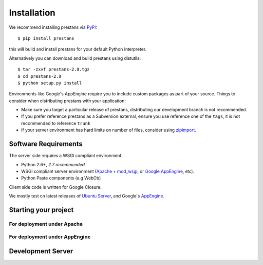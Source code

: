 ============
Installation
============

We recommend installing prestans via `PyPI <http://pypi.python.org/pypi>`_::

    $ pip install prestans

this will build and install prestans for your default Python interpreter.

Alternatively you can download and build prestans using distutils::

    $ tar -zxvf prestans-2.0.tgz
    $ cd prestans-2.0
    $ python setup.py install

Environments like Google's AppEngine require you to include custom packages as part of your source. Things to consider when distributing prestans with your application:

* Make sure you target a particular release of prestans, distributing our development branch is not recommended. 
* If you prefer reference prestans as a Subversion external, ensure you use reference one of the ``tags``, it is not recommended to reference ``trunk``
* If your server environment has hard limits on number of files, consider using `zipimport <http://docs.python.org/2/library/zipimport.html>`_.

Software Requirements
=====================

The server side requires a WSGI compliant environment:

* Python 2.6+, *2.7 recommended*
* WSGI compliant server environment (`Apache <http://httpd.apache.org>`_ + `mod_wsgi <http://modwsgi.googlecode.com>`_, or `Google AppEngine <https://developers.google.com/appengine/>`_, etc).
* Python Paste components (e.g WebOb)

Client side code is written for Google Closure.

We mostly test on latest releases of `Ubuntu Server <http://www.ubuntu.com/download/server>`_, and Google's `AppEngine <https://developers.google.com/appengine/>`_.

Starting your project
=====================

For deployment under Apache
---------------------------

For deployment under AppEngine
------------------------------


Development Server
==================


